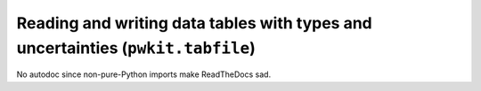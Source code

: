 .. Copyright 2015 Peter K. G. Williams <peter@newton.cx> and collaborators.
   This file licensed under the Creative Commons Attribution-ShareAlike 3.0
   Unported License (CC-BY-SA).

Reading and writing data tables with types and uncertainties (``pwkit.tabfile``)
==============================================================================

No autodoc since non-pure-Python imports make ReadTheDocs sad.
